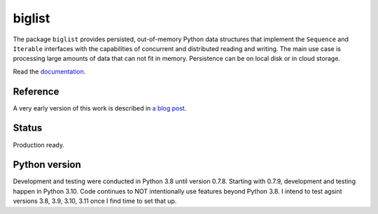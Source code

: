 biglist
=======

The package ``biglist`` provides persisted, out-of-memory Python data structures
that implement the ``Sequence`` and ``Iterable`` interfaces with the capabilities of
concurrent and distributed reading and writing.
The main use case is processing large amounts of data that can not fit in memory.
Persistence can be on local disk or in cloud storage.


Read the `documentation <https://biglist.readthedocs.io/en/latest/>`_.


Reference
---------

A very early version of this work is described in `a blog post <https://zpz.github.io/blog/biglist/>`_.

Status
------

Production ready.


Python version
--------------

Development and testing were conducted in Python 3.8 until version 0.7.8.
Starting with 0.7.9, development and testing happen in Python 3.10.
Code continues to NOT intentionally use features beyond Python 3.8.
I intend to test agsint versions 3.8, 3.9, 3.10, 3.11 once I find time to set that up.
